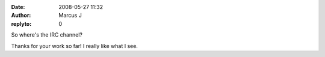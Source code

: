 :date: 2008-05-27 11:32
:author: Marcus J
:replyto: 0

So where's the IRC channel?

Thanks for your work so far! I really like what I see.
